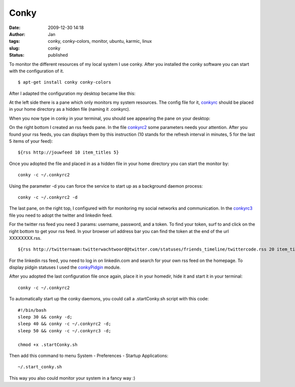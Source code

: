 Conky
#####
:date: 2009-12-30 14:18
:author: Jan
:tags: conky, conky-colors, monitor, ubuntu, karmic, linux
:slug: conky
:status: published

To monitor the different resources of my local system I use conky. After you installed the conky software you can start with the configuration of it.
::

	$ apt-get install conky conky-colors

After I adapted the configuration my desktop became like this:

.. image:: images/conky/desktop.png
        :target: images/conky/desktop.png
	:alt: Desktop image

At the left side there is a pane which only monitors my system resources. The config file for it, `conkyrc`_ should be placed in your home directory as a hidden file (naming it .conkyrc).

When you now type in conky in your terminal, you should see appearing the pane on your desktop:

.. image:: images/conky/conky.png
        :target: images/conky/conky.png
	:alt: Left panel

On the right bottom I created an rss feeds pane. In the file `conkyrc2`_ some parameters needs your attention. After you found your rss feeds, you can displays them by this instruction (10 stands for the refresh interval in minutes, 5 for the last 5 items of your feed):

::

	${rss http://jouwfeed 10 item_titles 5}

Once you adopted the file and placed in as a hidden file in your home directory you can start the monitor by:

::

	conky -c ~/.conkyrc2

Using the parameter -d you can force the service to start up as a background daemon process:

::

	conky -c ~/.conkyrc2 -d

.. image:: images/conky/conkyrc2.png
        :target: images/conky/conkyrc2.png
	:alt: Right bottom panel

The last pane, on the right top, I configured with for monitoring my social networks and communication. In the `conkyrc3`_ file you need to adopt the twitter and linkedin feed.

For the twitter rss feed you need 3 params: username, password, and a token. To find your token, surf to and click on the right bottom to get your rss feed. In your browser url address bar you can find the token at the end of the url XXXXXXXX.rss.
::

	${rss http://twitternaam:twitterwachtwoord@twitter.com/statuses/friends_timeline/twittercode.rss 20 item_titles 2}

For the linkedin rss feed, you need to log in on linkedin.com and search for your own rss feed on the homepage. To display pidgin statuses I used the `conkyPidgin`_ module.

After you adopted the last configuration file once again, place it in your homedir, hide it and start it in your terminal:
::

	conky -c ~/.conkyrc2

.. image:: images/conky/conkyrc3.png
        :target: images/conky/conkyrc3.png
	:alt: Right top panel

To automatically start up the conky daemons, you could call a .startConky.sh script with this code:
::

	#!/bin/bash
	sleep 30 && conky -d;
	sleep 40 && conky -c ~/.conkyrc2 -d;
	sleep 50 && conky -c ~/.conkyrc3 -d;

	chmod +x .startConky.sh

Then add this command to menu System - Preferences - Startup Applications:
::

	~/.start_conky.sh

This way you also could monitor your system in a fancy way :)

.. _conkyPidgin: http://ubuntuforums.org/showthread.php?t=969933
.. _conkyrc: http://www.visibilityspots.com/documents/conky/conkyrc
.. _conkyrc2: http://www.visibilityspots.com/documents/conky/conkyrc2
.. _conkyrc3: http://www.visibilityspots.com/documents/conky/conkyrc3
